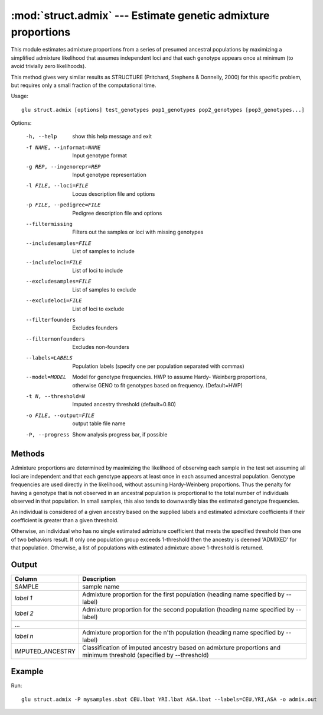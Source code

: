 ====================================================================
:mod:`struct.admix` --- Estimate genetic admixture proportions
====================================================================

.. module:: struct.admix
   :synopsis: Estimate genetic admixture proportions

.. module:: admix
   :synopsis: Estimate genetic admixture proportions

This module estimates admixture proportions from a series of presumed
ancestral populations by maximizing a simplified admixture likelihood that
assumes independent loci and that each genotype appears once at minimum (to
avoid trivially zero likelihoods).

This method gives very similar results as STRUCTURE (Pritchard, Stephens &
Donnelly, 2000) for this specific problem, but requires only a small
fraction of the computational time.

Usage::

  glu struct.admix [options] test_genotypes pop1_genotypes pop2_genotypes [pop3_genotypes...]

Options:

  -h, --help            show this help message and exit
  -f NAME, --informat=NAME
                        Input genotype format
  -g REP, --ingenorepr=REP
                        Input genotype representation
  -l FILE, --loci=FILE  Locus description file and options
  -p FILE, --pedigree=FILE
                        Pedigree description file and options
  --filtermissing       Filters out the samples or loci with missing genotypes
  --includesamples=FILE
                        List of samples to include
  --includeloci=FILE    List of loci to include
  --excludesamples=FILE
                        List of samples to exclude
  --excludeloci=FILE    List of loci to exclude
  --filterfounders      Excludes founders
  --filternonfounders   Excludes non-founders
  --labels=LABELS       Population labels (specify one per population
                        separated with commas)
  --model=MODEL         Model for genotype frequencies.  HWP to assume Hardy-
                        Weinberg proportions, otherwise GENO to fit genotypes
                        based on frequency.  (Default=HWP)
  -t N, --threshold=N   Imputed ancestry threshold (default=0.80)
  -o FILE, --output=FILE
                        output table file name
  -P, --progress        Show analysis progress bar, if possible

Methods
=======

Admixture proportions are determined by maximizing the likelihood of
observing each sample in the test set assuming all loci are independent and
that each genotype appears at least once in each assumed ancestral
population.  Genotype frequencies are used directly in the likelihood,
without assuming Hardy-Weinberg proportions.  Thus the penalty for having a
genotype that is not observed in an ancestral population is proportional to
the total number of individuals observed in that population.  In small
samples, this also tends to downwardly bias the estimated genotype
frequencies.

An individual is considered of a given ancestry based on the supplied labels
and estimated admixture coefficients if their coefficient is greater than a
given threshold.

Otherwise, an individual who has no single estimated admixture coefficient
that meets the specified threshold then one of two behaviors result.  If
only one population group exceeds 1-threshold then the ancestry is deemed
'ADMIXED' for that population.  Otherwise, a list of populations with
estimated admixture above 1-threshold is returned.

Output
======

======================= ===================================================================
Column                  Description
======================= ===================================================================
SAMPLE                  sample name
*label 1*               Admixture proportion for the first population (heading
                        name specified by --label)
*label 2*               Admixture proportion for the second population (heading
                        name specified by --label)
...
*label n*               Admixture proportion for the n'th population (heading
                        name specified by --label)
IMPUTED_ANCESTRY        Classification of imputed ancestry based on admixture
                        proportions and minimum threshold (specified by --threshold)
======================= ===================================================================


Example
=======

Run::

    glu struct.admix -P mysamples.sbat CEU.lbat YRI.lbat ASA.lbat --labels=CEU,YRI,ASA -o admix.out

.. seealso::

  :mod:`struct.pca`
    Principle Components Analysis on genotype data
